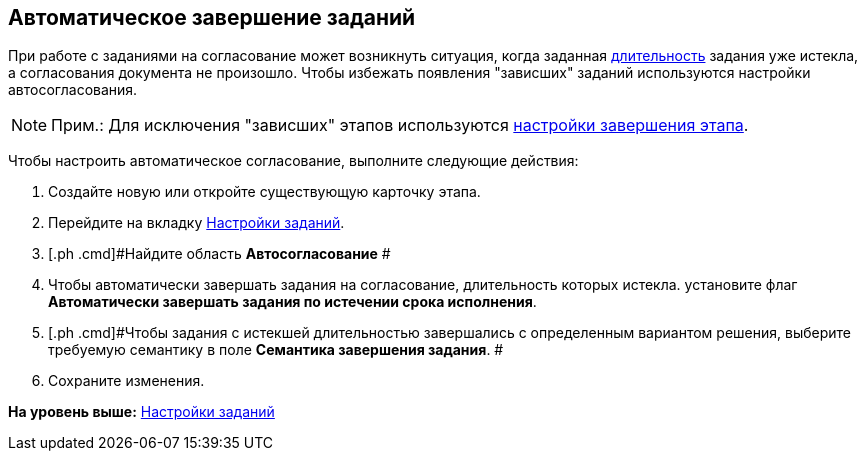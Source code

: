 [[ariaid-title1]]
== Автоматическое завершение заданий

При работе с заданиями на согласование может возникнуть ситуация, когда заданная xref:StageParams_task_duration.adoc[длительность] задания уже истекла, а согласования документа не произошло. Чтобы избежать появления "зависших" заданий используются настройки автосогласования.

[NOTE]
====
[.note__title]#Прим.:# Для исключения "зависших" этапов используются xref:StageParamsExtra_stage_finish.adoc[настройки завершения этапа].
====

Чтобы настроить автоматическое согласование, выполните следующие действия:

[[task_pw1_25r_4n__steps_jgt_kfr_mm]]
. [.ph .cmd]#Создайте новую или откройте существующую карточку этапа.#
. [.ph .cmd]#Перейдите на вкладку xref:StageParams_task.adoc[Настройки заданий].#
. [.ph .cmd]#Найдите область [.keyword]*Автосогласование* #
. [.ph .cmd]#Чтобы автоматически завершать задания на согласование, длительность которых истекла. установите флаг [.ph .uicontrol]*Автоматически завершать задания по истечении срока исполнения*.#
. [.ph .cmd]#Чтобы задания с истекшей длительностью завершались с определенным вариантом решения, выберите требуемую семантику в поле [.keyword]*Семантика завершения задания*. #
. [.ph .cmd]#Сохраните изменения.#

*На уровень выше:* xref:../pages/StageParams_task.adoc[Настройки заданий]
